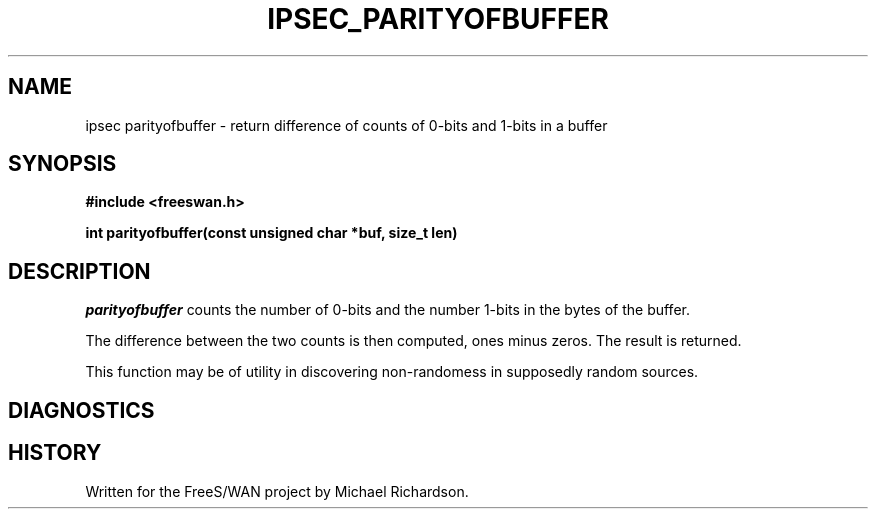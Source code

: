 .TH IPSEC_PARITYOFBUFFER 3 "07 Dec 2003"
.\" RCSID $Id: parityofbuffer.3,v 1.2 2004/01/17 03:16:15 dhr Exp $
.SH NAME
ipsec parityofbuffer \- return difference of counts of 0-bits and 1-bits in a buffer
.SH SYNOPSIS
.B "#include <freeswan.h>"
.sp
.B "int parityofbuffer(const unsigned char *buf, size_t len)"
.SH DESCRIPTION
.I parityofbuffer
counts the number of 0-bits and the number 1-bits in the bytes of the buffer.
.PP
The difference between the two counts is then computed, ones minus zeros.
The result is returned.
.PP
This function may be of utility in discovering non-randomess in supposedly
random sources.
.SH DIAGNOSTICS
.SH HISTORY
Written for the FreeS/WAN project by Michael Richardson.
